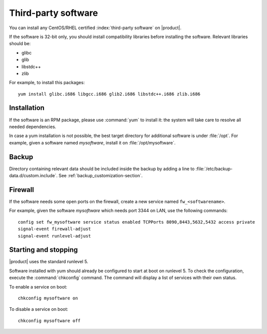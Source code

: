 ====================
Third-party software
====================

You can install any CentOS/RHEL certified :index:`third-party software` on |product|.

If the software is 32-bit only, you should install compatibility libraries before installing the software.
Relevant libraries should be:

* glibc
* glib
* libstdc++
* zlib

For example, to install this packages: ::

 yum install glibc.i686 libgcc.i686 glib2.i686 libstdc++.i686 zlib.i686

Installation
------------

If the software is an RPM package, please use :command:`yum` to install it: the system will take care to resolve all needed
dependencies.

In case a yum installation is not possible, the best target directory for additional software is under :file:`/opt`.
For example, given a software named *mysoftware*, install it on :file:`/opt/mysoftware`.

Backup
------

Directory containing relevant data should be included inside the backup by adding a line to :file:`/etc/backup-data.d/custom.include`.
See :ref:`backup_customization-section`.

Firewall
--------

If the software needs some open ports on the firewall, create a new service named ``fw_<softwarename>``.

For example, given the software *mysoftware* which needs port 3344 on LAN, use the following commands: ::

 config set fw_mysoftware service status enabled TCPPorts 8090,8443,5632,5432 access private
 signal-event firewall-adjust
 signal-event runlevel-adjust

Starting and stopping
---------------------

|product| uses the standard runlevel 5.

Software installed with yum should already be configured to start at boot on runlevel 5.
To check the configuration, execute the :command:`chkconfig` command. The command will display a list of services
with their own status.

To enable a service on boot: ::

  chkconfig mysoftware on

To disable a service on boot: ::
  
  chkconfig mysoftware off

